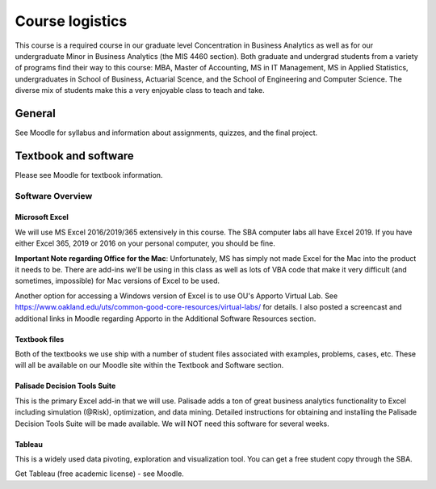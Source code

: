 ****************************************************
Course logistics
****************************************************

This course is a required course in our graduate level Concentration
in Business Analytics as well as for our undergraduate Minor in Business Analytics (the MIS 4460 section).
Both graduate and undergrad students from a variety of programs find their way to this course: MBA, 
Master of Accounting, MS in IT Management, MS in Applied Statistics, undergraduates in School of Business, Actuarial Scence, and
the School of Engineering and Computer Science. The diverse mix of students make this a very enjoyable class to teach and take.

General
====================

See Moodle for syllabus and information about assignments, quizzes, and the final project.


Textbook and software
=====================

Please see Moodle for textbook information.

Software Overview
-----------------

Microsoft Excel
^^^^^^^^^^^^^^^

We will use MS Excel 2016/2019/365 extensively in this course. The SBA computer labs all have Excel 2019. If you have either Excel 365, 2019 or 2016 on your personal computer, you should be fine. 

**Important Note regarding Office for the Mac**: Unfortunately, MS has simply not made Excel for the Mac into the product it needs to be. There are add-ins we'll be using in this class as well as lots of VBA code that make it very difficult (and sometimes, impossible) for Mac versions of Excel to be used.

Another option for accessing a Windows version of Excel is to use OU's Apporto Virtual Lab. See https://www.oakland.edu/uts/common-good-core-resources/virtual-labs/ for details. I also posted a screencast and additional links in Moodle regarding Apporto in the Additional Software Resources section.


Textbook files
^^^^^^^^^^^^^^

Both of the textbooks we use ship with a number of student files associated with examples, problems, cases, etc. These will all be available on our Moodle site within the Textbook and Software section.

Palisade Decision Tools Suite
^^^^^^^^^^^^^^^^^^^^^^^^^^^^^

This is the primary Excel add-in that we will use. Palisade adds a ton of great business analytics functionality to Excel including simulation (@Risk), optimization, and data mining. Detailed instructions for obtaining and installing the Palisade Decision Tools Suite will be made available. We will NOT need this software for several weeks. 

Tableau
^^^^^^^

This is a widely used data pivoting, exploration and visualization tool. You can get a free student copy through the SBA. 

Get Tableau (free academic license) - see Moodle.


